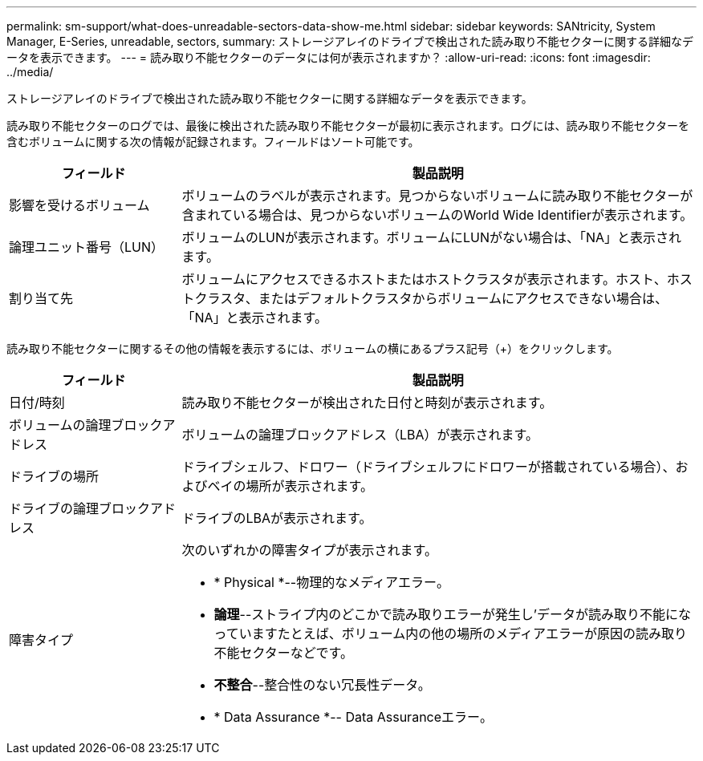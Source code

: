 ---
permalink: sm-support/what-does-unreadable-sectors-data-show-me.html 
sidebar: sidebar 
keywords: SANtricity, System Manager, E-Series, unreadable, sectors, 
summary: ストレージアレイのドライブで検出された読み取り不能セクターに関する詳細なデータを表示できます。 
---
= 読み取り不能セクターのデータには何が表示されますか？
:allow-uri-read: 
:icons: font
:imagesdir: ../media/


[role="lead"]
ストレージアレイのドライブで検出された読み取り不能セクターに関する詳細なデータを表示できます。

読み取り不能セクターのログでは、最後に検出された読み取り不能セクターが最初に表示されます。ログには、読み取り不能セクターを含むボリュームに関する次の情報が記録されます。フィールドはソート可能です。

[cols="25h,~"]
|===
| フィールド | 製品説明 


 a| 
影響を受けるボリューム
 a| 
ボリュームのラベルが表示されます。見つからないボリュームに読み取り不能セクターが含まれている場合は、見つからないボリュームのWorld Wide Identifierが表示されます。



 a| 
論理ユニット番号（LUN）
 a| 
ボリュームのLUNが表示されます。ボリュームにLUNがない場合は、「NA」と表示されます。



 a| 
割り当て先
 a| 
ボリュームにアクセスできるホストまたはホストクラスタが表示されます。ホスト、ホストクラスタ、またはデフォルトクラスタからボリュームにアクセスできない場合は、「NA」と表示されます。

|===
読み取り不能セクターに関するその他の情報を表示するには、ボリュームの横にあるプラス記号（+）をクリックします。

[cols="25h,~"]
|===
| フィールド | 製品説明 


 a| 
日付/時刻
 a| 
読み取り不能セクターが検出された日付と時刻が表示されます。



 a| 
ボリュームの論理ブロックアドレス
 a| 
ボリュームの論理ブロックアドレス（LBA）が表示されます。



 a| 
ドライブの場所
 a| 
ドライブシェルフ、ドロワー（ドライブシェルフにドロワーが搭載されている場合）、およびベイの場所が表示されます。



 a| 
ドライブの論理ブロックアドレス
 a| 
ドライブのLBAが表示されます。



 a| 
障害タイプ
 a| 
次のいずれかの障害タイプが表示されます。

* * Physical *--物理的なメディアエラー。
* *論理*--ストライプ内のどこかで読み取りエラーが発生し'データが読み取り不能になっていますたとえば、ボリューム内の他の場所のメディアエラーが原因の読み取り不能セクターなどです。
* *不整合*--整合性のない冗長性データ。
* * Data Assurance *-- Data Assuranceエラー。


|===